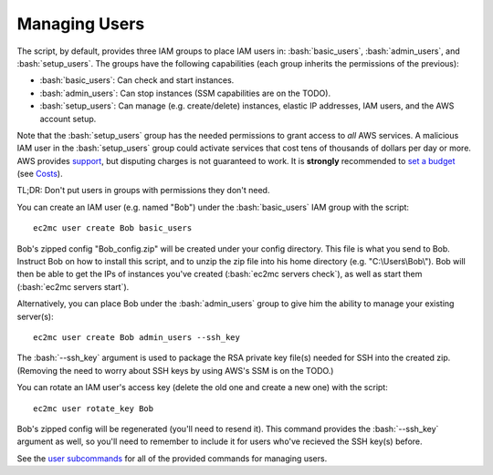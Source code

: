Managing Users
==============

.. role:: bash(code)
   :language: bash

The script, by default, provides three IAM groups to place IAM users in: :bash:`basic_users`, :bash:`admin_users`, and :bash:`setup_users`.
The groups have the following capabilities (each group inherits the permissions of the previous):

- :bash:`basic_users`: Can check and start instances.
- :bash:`admin_users`: Can stop instances (SSM capabilities are on the TODO).
- :bash:`setup_users`: Can manage (e.g. create/delete) instances, elastic IP addresses, IAM users, and the AWS account setup.

Note that the :bash:`setup_users` group has the needed permissions to grant access to *all* AWS services.
A malicious IAM user in the :bash:`setup_users` group could activate services that cost tens of thousands of dollars per day or more.
AWS provides support_, but disputing charges is not guaranteed to work.
It is **strongly** recommended to `set a budget`_ (see Costs_).

TL;DR: Don't put users in groups with permissions they don't need.

You can create an IAM user (e.g. named "Bob") under the :bash:`basic_users` IAM group with the script::

    ec2mc user create Bob basic_users

Bob's zipped config "Bob_config.zip" will be created under your config directory.
This file is what you send to Bob.
Instruct Bob on how to install this script, and to unzip the zip file into his home directory (e.g. "C:\\Users\\Bob\\").
Bob will then be able to get the IPs of instances you've created (:bash:`ec2mc servers check`), as well as start them (:bash:`ec2mc servers start`).

Alternatively, you can place Bob under the :bash:`admin_users` group to give him the ability to manage your existing server(s)::

    ec2mc user create Bob admin_users --ssh_key

The :bash:`--ssh_key` argument is used to package the RSA private key file(s) needed for SSH into the created zip.
(Removing the need to worry about SSH keys by using AWS's SSM is on the TODO.)

You can rotate an IAM user's access key (delete the old one and create a new one) with the script::

    ec2mc user rotate_key Bob

Bob's zipped config will be regenerated (you'll need to resend it).
This command provides the :bash:`--ssh_key` argument as well, so you'll need to remember to include it for users who've recieved the SSH key(s) before.

See the `user subcommands`_ for all of the provided commands for managing users.


.. _support: https://console.aws.amazon.com/support/home/?#

.. _set a budget: https://aws.amazon.com/aws-cost-management/aws-budgets/

.. _Costs: https://github.com/TakingItCasual/ec2mc/blob/master/docs/costs.rst

.. _user subcommands: https://github.com/TakingItCasual/ec2mc/blob/master/docs/commands.rst#user-subcommands
